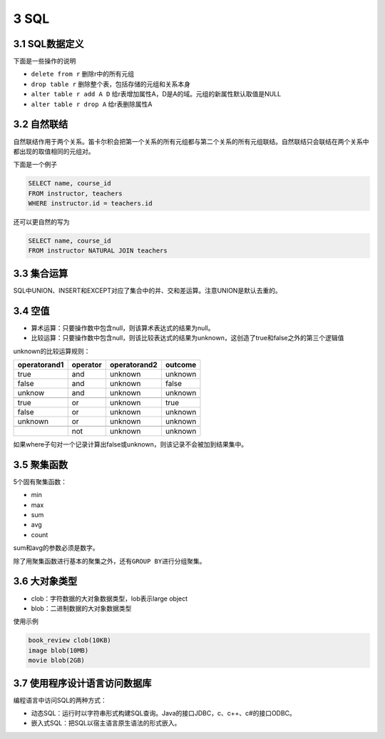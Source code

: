3 SQL
=====

3.1 SQL数据定义
---------------

下面是一些操作的说明

-  ``delete from r`` 删除r中的所有元组
-  ``drop table r`` 删除整个表，包括存储的元组和关系本身
-  ``alter table r add A D``
   给r表增加属性A，D是A的域。元组的新属性默认取值是NULL
-  ``alter table r drop A`` 给r表删除属性A

3.2 自然联结
------------

自然联结作用于两个关系。笛卡尔积会把第一个关系的所有元组都与第二个关系的所有元组联结。自然联结只会联结在两个关系中都出现的取值相同的元组对。

下面是一个例子

.. code:: sql

   SELECT name, course_id
   FROM instructor, teachers
   WHERE instructor.id = teachers.id

还可以更自然的写为

.. code:: sql

   SELECT name, course_id
   FROM instructor NATURAL JOIN teachers

3.3 集合运算
------------

SQL中UNION、INSERT和EXCEPT对应了集合中的并、交和差运算。注意UNION是默认去重的。

3.4 空值
--------

-  算术运算：只要操作数中包含null，则该算术表达式的结果为null。
-  比较运算：只要操作数中包含null，则该比较表达式的结果为unknown，这创造了true和false之外的第三个逻辑值

unknown的比较运算规则：

============ ======== ============ =======
operatorand1 operator operatorand2 outcome
============ ======== ============ =======
true         and      unknown      unknown
false        and      unknown      false
unknow       and      unknown      unknown
\                                 
true         or       unknown      true
false        or       unknown      unknown
unknown      or       unknown      unknown
\                                 
\            not      unknown      unknown
============ ======== ============ =======

如果where子句对一个记录计算出false或unknown，则该记录不会被加到结果集中。

3.5 聚集函数
------------

5个固有聚集函数：

-  min
-  max
-  sum
-  avg
-  count

sum和avg的参数必须是数字。

除了用聚集函数进行基本的聚集之外，还有\ ``GROUP BY``\ 进行分组聚集。

3.6 大对象类型
--------------

-  clob：字符数据的大对象数据类型，lob表示large object
-  blob：二进制数据的大对象数据类型

使用示例

.. code:: sql

   book_review clob(10KB)
   image blob(10MB)
   movie blob(2GB)

3.7 使用程序设计语言访问数据库
------------------------------

编程语言中访问SQL的两种方式：

-  动态SQL：运行时以字符串形式构建SQL查询。Java的接口JDBC，c、c++、c#的接口ODBC。
-  嵌入式SQL：把SQL以宿主语言原生语法的形式嵌入。
